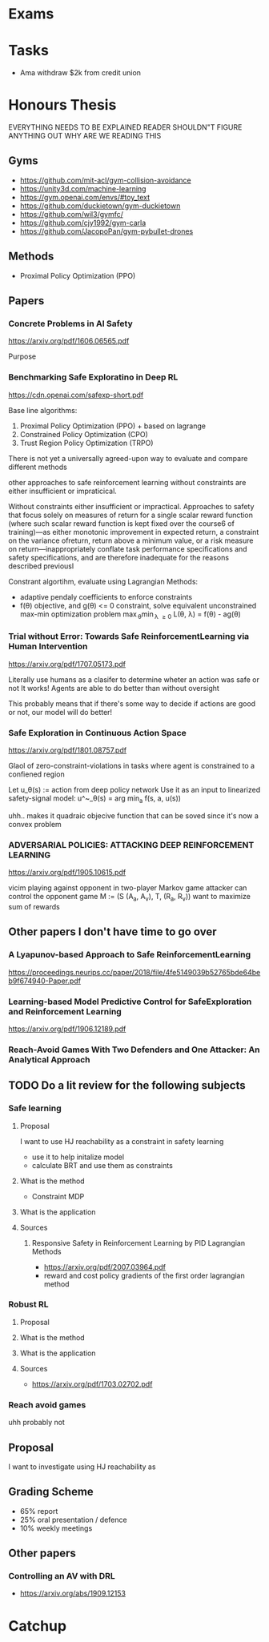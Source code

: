 * Exams
* Tasks
- Ama withdraw $2k from credit union
* Honours Thesis
EVERYTHING NEEDS TO BE EXPLAINED
READER SHOULDN"T FIGURE ANYTHING OUT
WHY ARE WE READING THIS
** Gyms
- https://github.com/mit-acl/gym-collision-avoidance
- https://unity3d.com/machine-learning
- https://gym.openai.com/envs/#toy_text
- https://github.com/duckietown/gym-duckietown
- https://github.com/wil3/gymfc/
- https://github.com/cjy1992/gym-carla
- https://github.com/JacopoPan/gym-pybullet-drones
** Methods
- Proximal Policy Optimization (PPO)
** Papers
*** Concrete Problems in AI Safety
https://arxiv.org/pdf/1606.06565.pdf

Purpose
*** Benchmarking Safe Exploratino in Deep RL
https://cdn.openai.com/safexp-short.pdf

Base line algorithms:
1. Proximal Policy Optimization (PPO) + based on lagrange
2. Constrained Policy Optimization (CPO)
3. Trust Region Policy Optimization (TRPO)
   
There is not yet a universally agreed-upon way to evaluate and compare different methods  

other approaches to safe reinforcement learning without constraints are
either insufficient or impraticical. 


Without constraints either insufficient or impractical.
Approaches to safety that focus solely on measures of return for a single scalar reward function (where such scalar reward function is kept fixed over the course6
of training)—as either monotonic improvement in expected return, a constraint on the variance ofreturn, return above a minimum value, or a risk measure on return—inappropriately conflate task performance specifications and safety specifications, and are therefore inadequate for the reasons described previousl

Constrant algortihm, evaluate using Lagrangian Methods:
- adaptive pendaly coefficients to enforce constraints
- f(\theta) objective, and g(\theta) <= 0 constraint,
  solve equivalent unconstrained max-min optimization problem
  \max_{\theta}\min_{\lambda \geq 0} L(\theta, \lambda) = f(\theta) - \lambd ag(\theta)
  
*** Trial without Error: Towards Safe ReinforcementLearning via Human Intervention
https://arxiv.org/pdf/1707.05173.pdf

Literally use humans as a clasifer to determine wheter an action was safe or not
It works! Agents are able to do better than without oversight

This probably means that if there's some way to decide if actions are good or not,
our model will do better!

*** Safe Exploration in Continuous Action Space
https://arxiv.org/pdf/1801.08757.pdf

Glaol of zero-constraint-violations in tasks where agent is constrained to a
confiened region

Let u_\theta(s) := action from deep policy network
Use it as an input to linearized safety-signal model:
u^~_\theta(s) = arg min_a f(s, a, u(s))

uhh.. makes it quadraic objecive function that can be soved since it's now a convex problem

*** ADVERSARIAL POLICIES: ATTACKING DEEP REINFORCEMENT LEARNING
https://arxiv.org/pdf/1905.10615.pdf

vicim playing against opponent in two-player Markov game
attacker can control the opponent
game M := (S (A_a, A_v), T, (R_a, R_v))
want to maximize sum of rewards


** Other papers I don't have time to go over
*** A Lyapunov-based Approach to Safe ReinforcementLearning
https://proceedings.neurips.cc/paper/2018/file/4fe5149039b52765bde64beb9f674940-Paper.pdf

*** Learning-based Model Predictive Control for SafeExploration and Reinforcement Learning
https://arxiv.org/pdf/1906.12189.pdf

*** Reach-Avoid Games With Two Defenders and One Attacker: An Analytical Approach

** TODO Do a lit review for the following subjects
*** Safe learning
**** Proposal
I want to use HJ reachability as a constraint in safety learning
- use it to help initalize model
- calculate BRT and use them as constraints
**** What is the method
- Constraint MDP
**** What is the application
**** Sources
***** Responsive Safety in Reinforcement Learning by PID Lagrangian Methods
- https://arxiv.org/pdf/2007.03964.pdf
- reward and cost policy gradients of the first order lagrangian method
*** Robust RL
**** Proposal
**** What is the method
**** What is the application
**** Sources
- https://arxiv.org/pdf/1703.02702.pdf
*** Reach avoid games
uhh probably not
** Proposal
I want to investigate using HJ reachability as 

** Grading Scheme
- 65% report
- 25% oral presentation / defence
- 10% weekly meetings
** Other papers
*** Controlling an AV with DRL
- https://arxiv.org/abs/1909.12153

* Catchup
